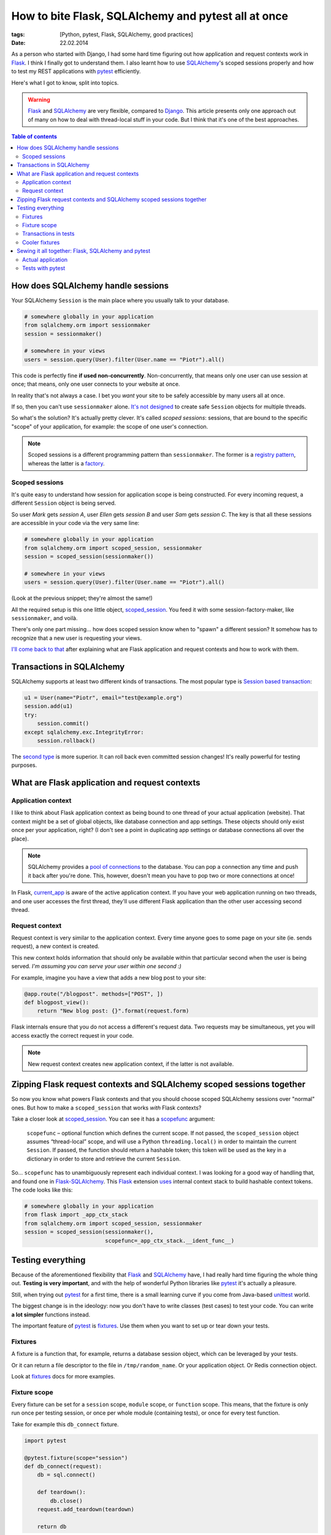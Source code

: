 How to bite Flask, SQLAlchemy and pytest all at once
####################################################

:tags: [Python, pytest, Flask, SQLAlchemy, good practices]
:date: 22.02.2014

As a person who started with Django, I had some hard time figuring out how
application and request contexts work in `Flask`_.  I think I finally got to
understand them.  I also learnt how to use |SA|_'s scoped sessions properly
and how to test my REST applications with `pytest`_ efficiently.

.. _Flask: http://flask.pocoo.org/
.. _pytest: http://pytest.org/latest/

Here's what I got to know, split into topics.

.. warning::
    `Flask`_ and `SQLAlchemy`_ are very flexible, compared to `Django`_.  This
    article presents only one approach out of many on how to deal with
    thread-local stuff in your code.  But I think that it's one of the best
    approaches.

.. _Django: https://www.djangoproject.com/
.. |SA| replace:: SQLAlchemy
.. _SA: http://docs.sqlalchemy.org/
.. _SQLAlchemy: http://docs.sqlalchemy.org/

.. contents:: Table of contents
    :depth: 2
    :backlinks: none

How does SQLAlchemy handle sessions
===================================

Your SQLAlchemy ``Session`` is the main place where you usually talk to your
database.

.. code-block:: python

    # somewhere globally in your application
    from sqlalchemy.orm import sessionmaker
    session = sessionmaker()

    # somewhere in your views
    users = session.query(User).filter(User.name == "Piotr").all()

This code is perfectly fine **if used non-concurrently**.  Non-concurrently,
that means only one user can use session at once; that means, only one user
connects to your website at once.

In reality that's not always a case.  I bet you *want* your site to be safely
accessible by many users all at once.

If so, then you can't use ``sessionmaker`` alone.
`It's not designed <http://docs.sqlalchemy.org/en/rel_0_9/orm/session.html#is-the-session-thread-safe>`__
to create safe ``Session`` objects for multiple threads.

So what's the solution?  It's actually pretty clever.  It's called *scoped
sessions*: sessions, that are bound to the specific "scope" of your
application, for example: the scope of one user's connection.

.. note::
    Scoped sessions is a different programming pattern than ``sessionmaker``.
    The former is a `registry pattern`_, whereas the latter is a `factory`_.

.. _registry pattern: http://martinfowler.com/eaaCatalog/registry.html
.. _factory: https://en.wikipedia.org/wiki/Factory_method_pattern

Scoped sessions
---------------

It's quite easy to understand how session for application scope is being
constructed.  For every incoming request, a different ``Session`` object is
being served.

So user *Mark* gets *session A*, user *Ellen* gets *session B* and user *Sam*
gets *session C*.  The key is that all these sessions are accessible in your
code via the very same line:

.. code-block:: python

    # somewhere globally in your application
    from sqlalchemy.orm import scoped_session, sessionmaker
    session = scoped_session(sessionmaker())

    # somewhere in your views
    users = session.query(User).filter(User.name == "Piotr").all()

(Look at the previous snippet; they're almost the same!)

All the required setup is this one little object, `scoped_session`_.  You feed
it with some session-factory-maker, like ``sessionmaker``, and voilà.

.. _scoped_session: http://docs.sqlalchemy.org/en/latest/orm/session.html#sqlalchemy.orm.scoping.scoped_session

There's only one part missing... how does scoped session know when to "spawn"
a different session?  It somehow has to recognize that a new user is requesting
your views.

`I'll come back to that <zipping-flask-sa-together>`_
after explaining what are Flask application and request contexts and how to
work with them.

Transactions in |SA|
====================

|SA| supports at least two different kinds of transactions.  The most popular
type is `Session based transaction`_:

.. _Session based transaction: http://docs.sqlalchemy.org/en/rel_0_9/orm/session.html#committing

.. code-block:: python

    u1 = User(name="Piotr", email="test@example.org")
    session.add(u1)
    try:
        session.commit()
    except sqlalchemy.exc.IntegrityError:
        session.rollback()

The `second type <http://docs.sqlalchemy.org/en/rel_0_9/core/connections.html#using-transactions>`__ is more superior.  It can roll back even committed
session changes!  It's really powerful for testing purposes.

What are Flask application and request contexts
===============================================

Application context
-------------------

I like to think about Flask application context as being bound to one thread of
your actual application (website).  That context might be a set of global
objects, like database connection and app settings.  These objects should only
exist once per your application, right?  (I don't see a point in duplicating
app settings or database connections all over the place).

.. note::
    SQLAlchemy provides a `pool of connections`_ to the database.  You can pop
    a connection any time and push it back after you're done.  This, however,
    doesn't mean you have to pop two or more connections at once!

.. _pool of connections: http://docs.sqlalchemy.org/en/latest/core/pooling.html

In Flask, `current_app`_ is aware of the active application context.  If you
have your web application running on two threads, and one user accesses the
first thread, they'll use different Flask application than the other user
accessing second thread.

.. _current_app: http://flask.pocoo.org/docs/api/#flask.current_app

Request context
---------------

Request context is very similar to the application context.  Every time anyone
goes to some page on your site (ie. sends request), a new context is created.

This new context holds information that should only be available within that
particular second when the user is being served.  *I'm assuming you can serve
your user within one second :)*

For example, imagine you have a view that adds a new blog post to your site:

.. code-block:: python

    @app.route("/blogpost". methods=["POST", ])
    def blogpost_view():
        return "New blog post: {}".format(request.form)

Flask internals ensure that you do not access a different's request data.  Two
requests may be simultaneous, yet you will access exactly the correct request
in your code.

.. note::
    New request context creates new application context, if the latter is not
    available.

.. zipping-flask-sa-together:

Zipping Flask request contexts and SQLAlchemy scoped sessions together
======================================================================

So now you know what powers Flask contexts and that you should choose scoped
|SA| sessions over "normal" ones.  But how to make a ``scoped_session`` that
works *with* Flask contexts?

Take a closer look at `scoped_session`_.  You can see it has a `scopefunc`_
argument:

    ``scopefunc`` – optional function which defines the current scope.  If not
    passed, the ``scoped_session`` object assumes “thread-local” scope, and
    will use a Python ``threading.local()`` in order to maintain the current
    ``Session``.  If passed, the function should return a hashable token;
    this token will be used as the key in a dictionary in order to store and
    retrieve the current ``Session``.

.. _scopefunc: http://docs.sqlalchemy.org/en/latest/orm/session.html#sqlalchemy.orm.scoping.scoped_session.params.scopefunc

So... ``scopefunc`` has to unambiguously represent each individual context.
I was looking for a good way of handling that, and found one in
`Flask-SQLAlchemy`_.  This `Flask`_ extension `uses <https://github.com/mitsuhiko/flask-sqlalchemy/blob/d4560013c1c51ef035381e35dd42a1628bb212ee/flask_sqlalchemy/__init__.py#L665>`__ internal context stack to build hashable
context tokens.  The code looks like this:

.. _Flask-SQLAlchemy: https://pythonhosted.org/Flask-SQLAlchemy/

.. code-block:: python

    # somewhere globally in your application
    from flask import _app_ctx_stack
    from sqlalchemy.orm import scoped_session, sessionmaker
    session = scoped_session(sessionmaker(),
                             scopefunc=_app_ctx_stack.__ident_func__)


Testing everything
==================

Because of the aforementioned flexibility that `Flask`_ and |SA|_ have, I had
really hard time figuring the whole thing out.  **Testing is very important**,
and with the help of wonderful Python libraries like `pytest`_ it's actually
a pleasure.

Still, when trying out `pytest`_ for a first time, there is a small learning
curve if you come from Java-based `unittest`_ world.

.. _unittest: http://docs.python.org/3/library/unittest.html#module-unittest

The biggest change is in the ideology: now you don't have to write classes
(test cases) to test your code.  You can write **a lot simpler** functions
instead.

The important feature of `pytest`_ is `fixtures`_.  Use them when you want to
set up or tear down your tests.

.. _fixtures: http://pytest.org/latest/fixture.html

Fixtures
--------

A fixture is a function that, for example, returns a database session object,
which can be leveraged by your tests.

Or it can return a file descriptor to the file in ``/tmp/random_name``.  Or
your application object.  Or Redis connection object.

Look at `fixtures`_ docs for more examples.

Fixture scope
-------------

Every fixture can be set for a ``session`` scope, ``module`` scope, or
``function`` scope.  This means, that the fixture is only run once per testing
session, or once per whole module (containing tests), or once for every test
function.

Take for example this ``db_connect`` fixture.

.. code-block:: python

    import pytest

    @pytest.fixture(scope="session")
    def db_connect(request):
        db = sql.connect()

        def teardown():
            db.close()
        request.add_teardown(teardown)

        return db

It's dumb and won't work, but I hope you get the gist.  Even if you have
a thousand tests that use this fixture, it will be invoked only once, then
memorized (cached).

.. note::
    This small fixture uses another fixture!  `request <http://pytest.org/latest/builtin.html#_pytest.python.FixtureRequest>`__ is a built-in pytest fixture that helps you with teardowns.

I suggest to (at least) create a session-scoped fixture that builds your Flask
application object (using `application factory`_), and a session-scoped fixture
that builds your |SA| session and manages transactions.

.. _application factory: http://flask.pocoo.org/docs/patterns/appfactories/

Transactions in tests
---------------------

Shortly: it's way faster to roll back all the changes from database than to
recreate whole database from scratch on every new test.


Cooler fixtures
---------------

I really like the `fixtures <http://pytest.org/latest/yieldfixture.html>`__
that leverage Python's ``yield`` statement.

If using ``yield``, the above fixture example looks a lot clearer now:

.. code-block:: python

    import pytest

    @pytest.yieldfixture(scope="session")
    def db_connect(request):
        db = sql.connect()

        yield db

        # everything after yield statement works as a teardown code
        db.close()


Sewing it all together: Flask, |SA| and pytest
==============================================

Actual application
------------------

1. Use `application factory`_ to easily create Flask application object.  This
   will be used in different parts of your codebase, like tests or dev server.
2. Create global `scoped_session`_ object that spawns actual |SA| sessions when
   accessed.  Use ``scopefunc`` keyword argument to provide hashable function
   that's used to recognize context switches.
3. Don't bind that ``scoped_session`` object to any engine yet.  Bind it in
   your application factory using `scoped_session.configure() <http://docs.sqlalchemy.org/en/rel_0_9/orm/session.html#sqlalchemy.orm.scoping.scoped_session.configure>`__.
4. During ``app.teardown_appcontext`` `remove <http://docs.sqlalchemy.org/en/rel_0_9/orm/session.html#sqlalchemy.orm.scoping.scoped_session.remove>`__
   database sessions.

Tests with pytest
-----------------

This one's more complicated, so I'll paste some boilerplate below.

1. In your ``conftest.py`` prepare one session-scoped fixture that creates your
   app (using factory), creates all the tables, explicitely pops a connection,
   binds global ``scoped_session`` to that connection and yields that app
2. Prepare second fixture, that creates a new transaction, new application
   context and yields database session.

Here's promised boilerplate:

.. code-block:: python

    @pytest.yield_fixture(scope="session")
    def app():
        """
        Creates a new Flask application for a test duration.
        Uses application factory `create_app`.
        """
        _app = create_app("testingsession", config_object=TestConfig)

        # Base is declarative_base()
        Base.metadata.create_all(bind=_app.engine)
        _app.connection = _app.engine.connect()

        # No idea why, but between this app() fixture and session()
        # fixture there is being created a new session object
        # somewhere.  And in my tests I found out that in order to
        # have transactions working properly, I need to have all these
        # scoped sessions configured to use current connection.
        your_application.app.DbSession.configure(bind=_app.connection)

        yield _app

        # the code after yield statement works as a teardown
        _app.connection.close()
        Base.metadata.drop_all(bind=_app.engine)


    @pytest.yield_fixture(scope="function")
    def session(app):
        """
        Creates a new database session (with working transaction)
        for a test duration.
        """
        app.transaction = app.connection.begin()

        # pushing new Flask application context for multiple-thread
        # tests to work
        ctx = app.app_context()
        ctx.push()

        session = your_application.app.DbSession()

        yield session

        # the code after yield statement works as a teardown
        app.transaction.close()
        session.close()
        ctx.pop()
